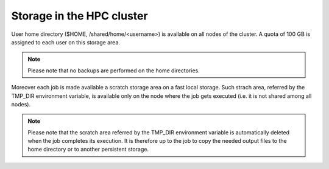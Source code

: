 Storage in the HPC cluster
==========================

User home directory ($HOME, /shared/home/<username>) is available on all nodes
of the cluster.
A quota of 100 GB is assigned to each user on this storage area.

.. NOTE ::
   
   Please note that no backups are performed on the home directories.
   

Moreover each job is made available a scratch storage area on a fast local
storage. Such strach area, 
referred by the TMP_DIR environment variable, is available only on the node where
the job gets executed (i.e. it is not shared among all nodes).

.. NOTE ::
   
   Please note that the scratch area referred by the TMP_DIR environment variable
   is automatically deleted when the job completes its execution. It is therefore
   up to the job to copy the needed output files to the home directory or to
   another persistent storage.
